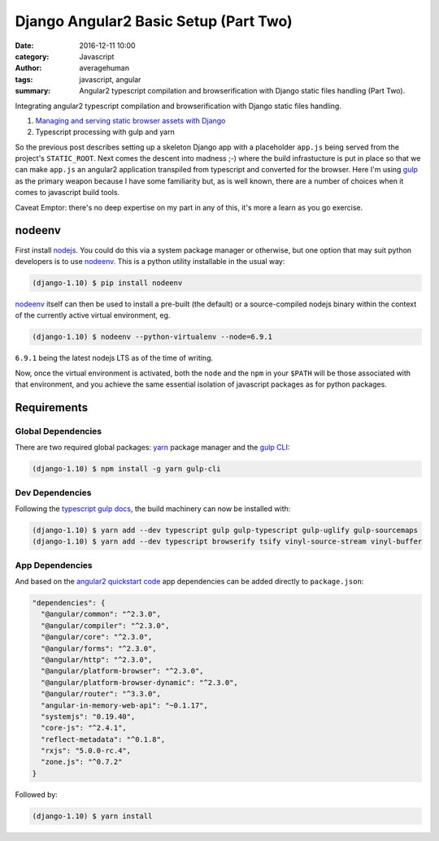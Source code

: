 

Django Angular2 Basic Setup (Part Two)
######################################

:date: 2016-12-11 10:00
:category: Javascript
:author: averagehuman
:tags: javascript, angular
:summary: Angular2 typescript compilation and browserification with Django static files handling (Part Two).


.. container:: callout primary

    Integrating angular2 typescript compilation and browserification with Django static files handling.

    1. `Managing and serving static browser assets with Django`_
    2. Typescript processing with gulp and yarn


So the previous post describes setting up a skeleton Django app with a placeholder ``app.js`` being served from
the project's ``STATIC_ROOT``. Next comes the descent into madness ;-) where the build infrastucture is put in
place so that we can make ``app.js`` an angular2 application transpiled from typescript and converted for the
browser. Here I'm using `gulp`_ as the primary weapon because I have some familiarity but, as is well known,
there are a number of choices when it comes to javascript build tools.

Caveat Emptor: there's no deep expertise on my part in any of this, it's more a learn as you go exercise.


nodeenv
-------

First install `nodejs`_. You could do this via a system package manager or otherwise, but one option that
may suit python developers is to use `nodeenv`_. This is a python utility installable in the usual way:

.. code-block:: bash

    (django-1.10) $ pip install nodeenv

`nodeenv`_ itself can then be used to install a pre-built (the default) or a source-compiled nodejs binary
within the context of the currently active virtual environment, eg.

.. code-block:: bash

    (django-1.10) $ nodeenv --python-virtualenv --node=6.9.1

``6.9.1`` being the latest nodejs LTS as of the time of writing.

Now, once the virtual environment is activated, both the ``node`` and the ``npm`` in your ``$PATH`` will
be those associated with that environment, and you achieve the same essential isolation of javascript
packages as for python packages.


Requirements
------------

Global Dependencies
+++++++++++++++++++

There are two required global packages: `yarn`_ package manager and the `gulp CLI`_:

.. code-block:: bash

    (django-1.10) $ npm install -g yarn gulp-cli


Dev Dependencies
++++++++++++++++

Following the `typescript gulp docs`_, the build machinery can now be installed with:

.. code-block:: bash

    (django-1.10) $ yarn add --dev typescript gulp gulp-typescript gulp-uglify gulp-sourcemaps
    (django-1.10) $ yarn add --dev typescript browserify tsify vinyl-source-stream vinyl-buffer


App Dependencies
++++++++++++++++

And based on the `angular2 quickstart code`_ app dependencies can be added directly to ``package.json``:

.. code-block:: bash

    "dependencies": {
      "@angular/common": "^2.3.0",
      "@angular/compiler": "^2.3.0",
      "@angular/core": "^2.3.0",
      "@angular/forms": "^2.3.0",
      "@angular/http": "^2.3.0",
      "@angular/platform-browser": "^2.3.0",
      "@angular/platform-browser-dynamic": "^2.3.0",
      "@angular/router": "^3.3.0",
      "angular-in-memory-web-api": "~0.1.17",
      "systemjs": "0.19.40",
      "core-js": "^2.4.1",
      "reflect-metadata": "^0.1.8",
      "rxjs": "5.0.0-rc.4",
      "zone.js": "^0.7.2"
    }

Followed by:

.. code-block:: bash

    (django-1.10) $ yarn install

.. _Managing and serving static browser assets with Django: {filename}django-angular2-part-one.rst
.. _gulp: http://gulpjs.com/
.. _gulp cli: https://github.com/gulpjs/gulp-cli
.. _yarn: https://yarnpkg.com/
.. _nodejs: https://nodejs.org
.. _typescript gulp docs: https://www.typescriptlang.org/docs/handbook/gulp.html
.. _angular2 quickstart code: https://github.com/angular/quickstart
.. _nodeenv: https://pypi.python.org/pypi/nodeenv

